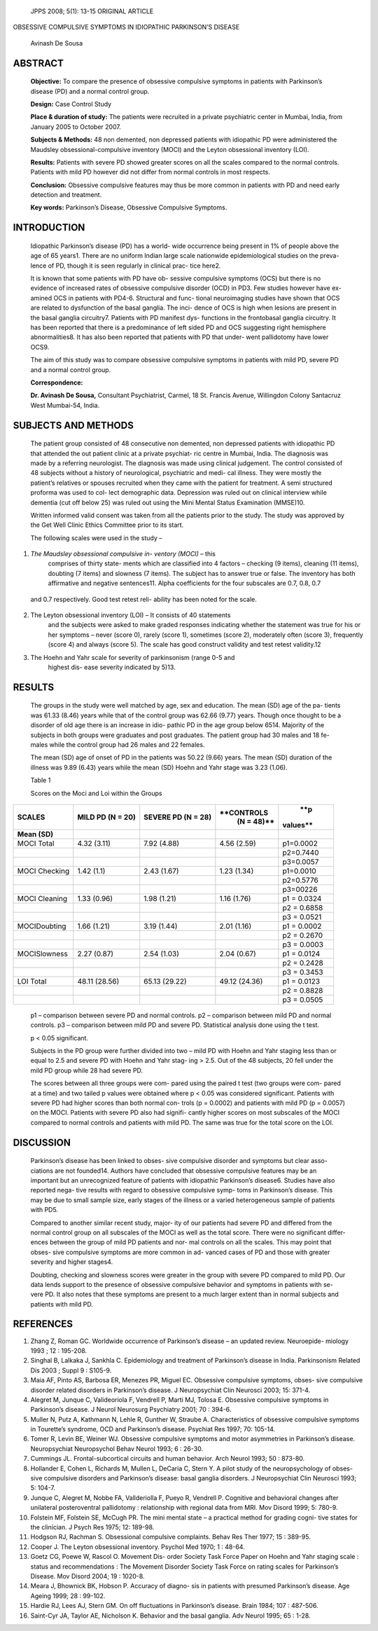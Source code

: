    JPPS 2008; 5(1): 13-15 ORIGINAL ARTICLE

OBSESSIVE COMPULSIVE SYMPTOMS IN IDIOPATHIC PARKINSON’S DISEASE

   Avinash De Sousa

ABSTRACT
========

   **Objective:** To compare the presence of obsessive compulsive
   symptoms in patients with Parkinson’s disease (PD) and a normal
   control group.

   **Design:** Case Control Study

   **Place & duration of study:** The patients were recruited in a
   private psychiatric center in Mumbai, India, from January 2005 to
   October 2007.

   **Subjects & Methods:** 48 non demented, non depressed patients with
   idiopathic PD were administered the Maudsley obsessional-compulsive
   inventory (MOCI) and the Leyton obsessional inventory (LOI).

   **Results:** Patients with severe PD showed greater scores on all the
   scales compared to the normal controls. Patients with mild PD however
   did not differ from normal controls in most respects.

   **Conclusion:** Obsessive compulsive features may thus be more common
   in patients with PD and need early detection and treatment.

   **Key words:** Parkinson’s Disease, Obsessive Compulsive Symptoms.

INTRODUCTION
============

   Idiopathic Parkinson’s disease (PD) has a world- wide occurrence
   being present in 1% of people above the age of 65 years1. There are
   no uniform Indian large scale nationwide epidemiological studies on
   the preva- lence of PD, though it is seen regularly in clinical prac-
   tice here2.

   It is known that some patients with PD have ob- sessive compulsive
   symptoms (OCS) but there is no evidence of increased rates of
   obsessive compulsive disorder (OCD) in PD3. Few studies however have
   ex- amined OCS in patients with PD4-6. Structural and func- tional
   neuroimaging studies have shown that OCS are related to dysfunction
   of the basal ganglia. The inci- dence of OCS is high when lesions are
   present in the basal ganglia circuitry7. Patients with PD manifest
   dys- functions in the frontobasal ganglia circuitry. It has been
   reported that there is a predominance of left sided PD and OCS
   suggesting right hemisphere abnormalities8. It has also been reported
   that patients with PD that under- went pallidotomy have lower OCS9.

   The aim of this study was to compare obsessive compulsive symptoms in
   patients with mild PD, severe PD and a normal control group.

   **Correspondence:**

   **Dr. Avinash De Sousa,** Consultant Psychiatrist, Carmel, 18 St.
   Francis Avenue, Willingdon Colony Santacruz West Mumbai-54, India.

SUBJECTS AND METHODS
====================

   The patient group consisted of 48 consecutive non demented, non
   depressed patients with idiopathic PD that attended the out patient
   clinic at a private psychiat- ric centre in Mumbai, India. The
   diagnosis was made by a referring neurologist. The diagnosis was made
   using clinical judgement. The control consisted of 48 subjects
   without a history of neurological, psychiatric and medi- cal illness.
   They were mostly the patient’s relatives or spouses recruited when
   they came with the patient for treatment. A semi structured proforma
   was used to col- lect demographic data. Depression was ruled out on
   clinical interview while dementia (cut off below 25) was ruled out
   using the Mini Mental Status Examination (MMSE)10.

   Written informed valid consent was taken from all the patients prior
   to the study. The study was approved by the Get Well Clinic Ethics
   Committee prior to its start.

   The following scales were used in the study –

1. *The Maudsley obsessional compulsive in- ventory (MOCI)* – this
      comprises of thirty state- ments which are classified into 4
      factors – checking (9 items), cleaning (11 items), doubting (7
      items) and slowness (7 items). The subject has to answer true or
      false. The inventory has both affirmative and negative
      sentences11. Alpha coefficients for the four subscales are 0.7,
      0.8, 0.7

..

   and 0.7 respectively. Good test retest reli- ability has been noted
   for the scale.

2. The Leyton obsessional inventory (LOI) – It consists of 40 statements
      and the subjects were asked to make graded responses indicating
      whether the statement was true for his or her symptoms – never
      (score 0), rarely (score 1), sometimes (score 2), moderately often
      (score 3), frequently (score 4) and always (score 5). The scale
      has good construct validity and test retest validity.12

3. The Hoehn and Yahr scale for severity of parkinsonism (range 0-5 and
      highest dis- ease severity indicated by 5)13.

RESULTS
=======

   The groups in the study were well matched by age, sex and education.
   The mean (SD) age of the pa- tients was 61.33 (8.46) years while that
   of the control group was 62.66 (9.77) years. Though once thought to
   be a disorder of old age there is an increase in idio- pathic PD in
   the age group below 6514. Majority of the subjects in both groups
   were graduates and post graduates. The patient group had 30 males and
   18 fe- males while the control group had 26 males and 22 females.

   The mean (SD) age of onset of PD in the patients was 50.22 (9.66)
   years. The mean (SD) duration of the illness was 9.89 (6.43) years
   while the mean (SD) Hoehn and Yahr stage was 3.23 (1.06).

   Table 1

   Scores on the Moci and Loi within the Groups

+--------------+-------------+--------------+-------------+-----------+
|              |    **MILD   |    **SEVERE  |             |    **p    |
|   **SCALES** |    PD (N =  |    PD (N =   |  **CONTROLS |           |
|              |    20)**    |    28)**     |    (N =     |  values** |
|              |             |              |    48)**    |           |
+==============+=============+==============+=============+===========+
|    **Mean    |             |              |             |           |
|    (SD)**    |             |              |             |           |
+--------------+-------------+--------------+-------------+-----------+
|    MOCI      |    4.32     |    7.92      |    4.56     |           |
|    Total     |    (3.11)   |    (4.88)    |    (2.59)   | p1=0.0002 |
+--------------+-------------+--------------+-------------+-----------+
|              |             |              |             |           |
|              |             |              |             | p2=0.7440 |
+--------------+-------------+--------------+-------------+-----------+
|              |             |              |             |           |
|              |             |              |             | p3=0.0057 |
+--------------+-------------+--------------+-------------+-----------+
|    MOCI      |    1.42     |    2.43      |    1.23     |           |
|    Checking  |    (1.1)    |    (1.67)    |    (1.34)   | p1=0.0010 |
+--------------+-------------+--------------+-------------+-----------+
|              |             |              |             |           |
|              |             |              |             | p2=0.5776 |
+--------------+-------------+--------------+-------------+-----------+
|              |             |              |             |           |
|              |             |              |             |  p3=00226 |
+--------------+-------------+--------------+-------------+-----------+
|    MOCI      |    1.33     |    1.98      |    1.16     |    p1 =   |
|    Cleaning  |    (0.96)   |    (1.21)    |    (1.76)   |    0.0324 |
+--------------+-------------+--------------+-------------+-----------+
|              |             |              |             |    p2 =   |
|              |             |              |             |    0.6858 |
+--------------+-------------+--------------+-------------+-----------+
|              |             |              |             |    p3 =   |
|              |             |              |             |    0.0521 |
+--------------+-------------+--------------+-------------+-----------+
|              |    1.66     |    3.19      |    2.01     |    p1 =   |
| MOCIDoubting |    (1.21)   |    (1.44)    |    (1.16)   |    0.0002 |
+--------------+-------------+--------------+-------------+-----------+
|              |             |              |             |    p2 =   |
|              |             |              |             |    0.2670 |
+--------------+-------------+--------------+-------------+-----------+
|              |             |              |             |    p3 =   |
|              |             |              |             |    0.0003 |
+--------------+-------------+--------------+-------------+-----------+
|              |    2.27     |    2.54      |    2.04     |    p1 =   |
| MOCISlowness |    (0.87)   |    (1.03)    |    (0.67)   |    0.0124 |
+--------------+-------------+--------------+-------------+-----------+
|              |             |              |             |    p2 =   |
|              |             |              |             |    0.2428 |
+--------------+-------------+--------------+-------------+-----------+
|              |             |              |             |    p3 =   |
|              |             |              |             |    0.3453 |
+--------------+-------------+--------------+-------------+-----------+
|    LOI Total |    48.11    |    65.13     |    49.12    |    p1 =   |
|              |    (28.56)  |    (29.22)   |    (24.36)  |    0.0123 |
+--------------+-------------+--------------+-------------+-----------+
|              |             |              |             |    p2 =   |
|              |             |              |             |    0.8828 |
+--------------+-------------+--------------+-------------+-----------+
|              |             |              |             |    p3 =   |
|              |             |              |             |    0.0505 |
+--------------+-------------+--------------+-------------+-----------+

..

   p1 – comparison between severe PD and normal controls. p2 –
   comparison between mild PD and normal controls. p3 – comparison
   between mild PD and severe PD. Statistical analysis done using the t
   test.

   p < 0.05 significant.

   Subjects in the PD group were further divided into two – mild PD with
   Hoehn and Yahr staging less than or equal to 2.5 and severe PD with
   Hoehn and Yahr stag- ing > 2.5. Out of the 48 subjects, 20 fell under
   the mild PD group while 28 had severe PD.

   The scores between all three groups were com- pared using the paired
   t test (two groups were com- pared at a time) and two tailed p values
   were obtained where p < 0.05 was considered significant. Patients
   with severe PD had higher scores than both normal con- trols (p =
   0.0002) and patients with mild PD (p = 0.0057) on the MOCI. Patients
   with severe PD also had signifi- cantly higher scores on most
   subscales of the MOCI compared to normal controls and patients with
   mild PD. The same was true for the total score on the LOI.

DISCUSSION
==========

   Parkinson’s disease has been linked to obses- sive compulsive
   disorder and symptoms but clear asso- ciations are not founded14.
   Authors have concluded that obsessive compulsive features may be an
   important but an unrecognized feature of patients with idiopathic
   Parkinson’s disease6. Studies have also reported nega- tive results
   with regard to obsessive compulsive symp- toms in Parkinson’s
   disease. This may be due to small sample size, early stages of the
   illness or a varied heterogeneous sample of patients with PD5.

   Compared to another similar recent study, major- ity of our patients
   had severe PD and differed from the normal control group on all
   subscales of the MOCI as well as the total score. There were no
   significant differ- ences between the group of mild PD patients and
   nor- mal controls on all the scales. This may point that obses- sive
   compulsive symptoms are more common in ad- vanced cases of PD and
   those with greater severity and higher stages4.

   Doubting, checking and slowness scores were greater in the group with
   severe PD compared to mild PD. Our data lends support to the presence
   of obsessive compulsive behavior and symptoms in patients with se-
   vere PD. It also notes that these symptoms are present to a much
   larger extent than in normal subjects and patients with mild PD.

REFERENCES
==========

1.  Zhang Z, Roman GC. Worldwide occurrence of Parkinson’s disease – an
    updated review. Neuroepide- miology 1993 ; 12 : 195-208.

2.  Singhal B, Lalkaka J, Sankhla C. Epidemiology and treatment of
    Parkinson’s disease in India. Parkinsonism Related Dis 2003 ; Suppl
    9 : S105-9.

3.  Maia AF, Pinto AS, Barbosa ER, Menezes PR, Miguel EC. Obsessive
    compulsive symptoms, obses- sive compulsive disorder related
    disorders in Parkinson’s disease. J Neuropsychiat Clin Neurosci
    2003; 15: 371-4.

4.  Alegret M, Junque C, Valideoriola F, Vendrell P, Marti MJ, Tolosa E.
    Obsessive compulsive symptoms in Parkinson’s disease. J Neurol
    Neurosurg Psychiatry 2001; 70 : 394-6.

5.  Muller N, Putz A, Kathmann N, Lehle R, Gunther W, Straube A.
    Characteristics of obsessive compulsive symptoms in Tourette’s
    syndrome, OCD and Parkinson’s disease. Psychiat Res 1997; 70:
    105-14.

6.  Tomer R, Levin BE, Weiner WJ. Obsessive compulsive symptoms and
    motor asymmetries in Parkinson’s disease. Neuropsychiat Neuropsychol
    Behav Neurol 1993; 6 : 26-30.

7.  Cummings JL. Frontal-subcortical circuits and human behavior. Arch
    Neurol 1993; 50 : 873-80.

8.  Hollander E, Cohen L, Richards M, Mullen L, DeCaria C, Stern Y. A
    pilot study of the neuropsychology of obses- sive compulsive
    disorders and Parkinson’s disease: basal ganglia disorders. J
    Neuropsychiat Clin Neurosci 1993; 5: 104-7.

9.  Junque C, Alegret M, Nobbe FA, Vallderiolla F, Pueyo R, Vendrell P.
    Cognitive and behavioral changes after unilateral posteroventral
    pallidotomy : relationship with regional data from MRI. Mov Disord
    1999; 5: 780-9.

10. Folstein MF, Folstein SE, McCugh PR. The mini mental state – a
    practical method for grading cogni- tive states for the clinician. J
    Psych Res 1975; 12: 189-98.

11. Hodgson RJ, Rachman S. Obsessional compulsive complaints. Behav Res
    Ther 1977; 15 : 389-95.

12. Cooper J. The Leyton obsessional inventory. Psychol Med 1970; 1 :
    48-64.

13. Goetz CG, Poewe W, Rascol O. Movement Dis- order Society Task Force
    Paper on Hoehn and Yahr staging scale : status and recommendations :
    The Movement Disorder Society Task Force on rating scales for
    Parkinson’s Disease. Mov Disord 2004; 19 : 1020-8.

14. Meara J, Bhownick BK, Hobson P. Accuracy of diagno- sis in patients
    with presumed Parkinson’s disease. Age Ageing 1999; 28 : 99-102.

15. Hardie RJ, Lees AJ, Stern GM. On off fluctuations in Parkinson’s
    disease. Brain 1984; 107 : 487-506.

16. Saint-Cyr JA, Taylor AE, Nicholson K. Behavior and the basal
    ganglia. Adv Neurol 1995; 65 : 1-28.
